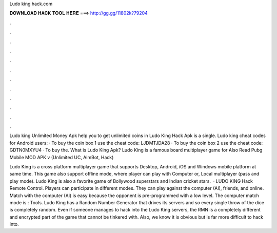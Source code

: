 Ludo king hack.com



𝐃𝐎𝐖𝐍𝐋𝐎𝐀𝐃 𝐇𝐀𝐂𝐊 𝐓𝐎𝐎𝐋 𝐇𝐄𝐑𝐄 ===> http://gg.gg/11802k?79204



.



.



.



.



.



.



.



.



.



.



.



.

Ludo king Unlimited Money Apk help you to get unlimited coins in Ludo King Hack Apk is a single. Ludo king cheat codes for Android users: · To buy the coin box 1 use the cheat code: LJDMTJDA28 · To buy the coin box 2 use the cheat code: GDTN0MXYU4 · To buy the. What is Ludo King Apk? Ludo King is a famous board multiplayer game for Also Read Pubg Mobile MOD APK v (Unlimited UC, AimBot, Hack) 

Ludo King is a cross platform multiplayer game that supports Desktop, Android, iOS and Windows mobile platform at same time. This game also support offline mode, where player can play with Computer or, Local multiplayer (pass and play mode). Ludo King is also a favorite game of Bollywood superstars and Indian cricket stars.  · LUDO KING Hack Remote Control. Players can participate in different modes. They can play against the computer (AI), friends, and online. Match with the computer (AI) is easy because the opponent is pre-programmed with a low level. The computer match mode is : Tools. Ludo King has a Random Number Generator that drives its servers and so every single throw of the dice is completely random. Even if someone manages to hack into the Ludo King servers, the RMN is a completely different and encrypted part of the game that cannot be tinkered with. Also, we know it is obvious but is far more difficult to hack into.
